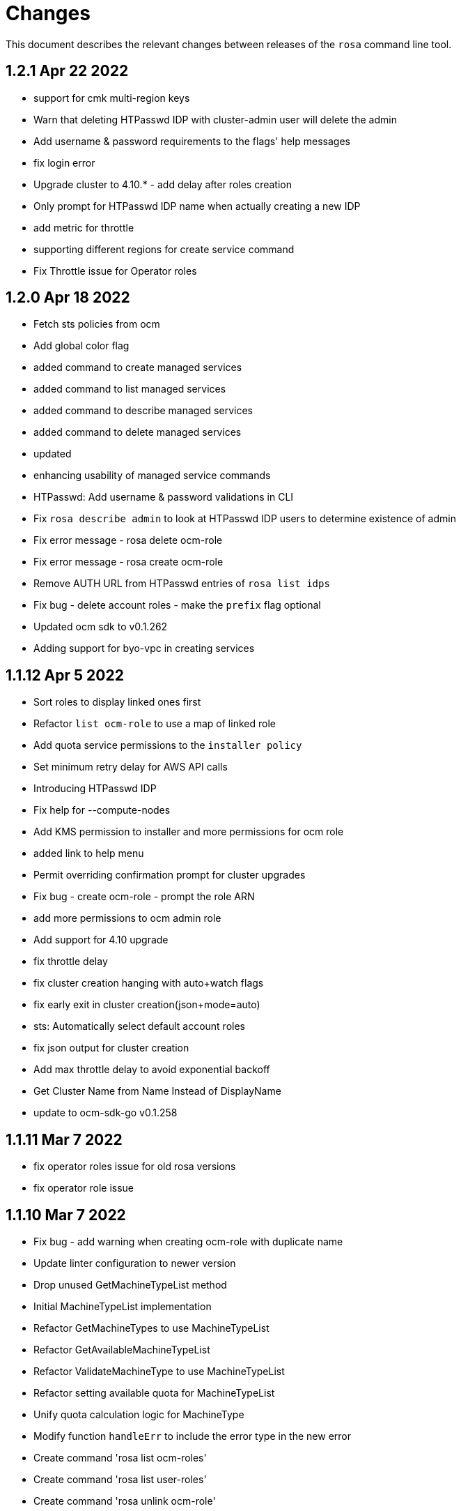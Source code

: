 = Changes

This document describes the relevant changes between releases of the `rosa` command line tool.

== 1.2.1 Apr 22 2022

- support for cmk multi-region keys
- Warn that deleting HTPasswd IDP with cluster-admin user will delete the admin
- Add username & password requirements to the flags' help messages
- fix login error
- Upgrade cluster to 4.10.* - add delay after roles creation
- Only prompt for HTPasswd IDP name when actually creating a new IDP
- add metric for throttle
- supporting different regions for create service command
- Fix Throttle issue for Operator roles

== 1.2.0 Apr 18 2022

- Fetch sts policies from ocm
- Add global color flag
- added command to create managed services
- added command to list managed services
- added command to describe managed services
- added command to delete managed services
- updated
- enhancing usability of managed service commands
- HTPasswd: Add username & password validations in CLI
- Fix `rosa describe admin` to look at HTPasswd IDP users to determine existence of admin
- Fix error message - rosa delete ocm-role
- Fix error message - rosa create ocm-role
- Remove AUTH URL from HTPasswd entries of `rosa list idps`
- Fix bug - delete account roles - make the `prefix` flag optional
- Updated ocm sdk to v0.1.262
- Adding support for byo-vpc in creating services

== 1.1.12 Apr 5 2022

- Sort roles to display linked ones first
- Refactor `list ocm-role` to use a map of linked role
- Add quota service permissions to the `installer policy`
- Set minimum retry delay for AWS API calls
- Introducing HTPasswd IDP
- Fix help for --compute-nodes
- Add KMS permission to installer and more permissions for ocm role
- added link to help menu
- Permit overriding confirmation prompt for cluster upgrades
- Fix bug - create ocm-role - prompt the role ARN
- add more permissions to ocm admin role
- Add support for 4.10 upgrade
- fix throttle delay
- fix cluster creation hanging with auto+watch flags
- fix early exit in cluster creation(json+mode=auto)
- sts: Automatically select default account roles
- fix json output for cluster creation
- Add max throttle delay to avoid exponential backoff
- Get Cluster Name from Name Instead of DisplayName
- update to ocm-sdk-go v0.1.258

== 1.1.11 Mar 7 2022

- fix operator roles issue for old rosa versions
- fix operator role issue

== 1.1.10 Mar 7 2022

- Fix bug - add warning when creating ocm-role with duplicate name
- Update linter configuration to newer version
- Drop unused GetMachineTypeList method
- Initial MachineTypeList implementation
- Refactor GetMachineTypes to use MachineTypeList
- Refactor GetAvailableMachineTypeList
- Refactor ValidateMachineType to use MachineTypeList
- Refactor setting available quota for MachineTypeList
- Unify quota calculation logic for MachineType
- Modify function `handleErr` to include the error type in the new error
- Create command 'rosa list ocm-roles'
- Create command 'rosa list user-roles'
- Create command 'rosa unlink ocm-role'
- added policies for ocm admin role
- Fix bug - improve the help message of 'rosa unlink ocm-role'
- Create command 'rosa unlink user-role'
- Fix bug - capitalize `rosa unlink user-role message`
- Add 'rosa delete ocm-role' command
- fix cosmetic issues rosa upgrade
- sda-5379-rosaupgradeenhancements
- Display HTPasswd IDP when listing a cluster's IDPs
- Add 'rosa delete user-role' command
- Fix bug - forbid deletion of ocm-role in case user cannot unlink role
- List roles - display a spinner while fetching the roles
- Introducing HTPasswd IDP
- Fix bug - deletion of a role with the wrong account ID in role ARN
- Fix bug - change the interactive message of `rosa delete user-role`
- Fix bug - `delete ocm-role` should be hidden in rosa cli
- updated
- Add policies for 4.10
- fix upgrade issue
- Fix bug - validate role type before deletion
- Improve `rosa unlink user role` error message
- HTPasswd bug fixes corresponding with some CS changes
- Add support for seamless upgrade from any rosa version
- sda-5576-Fix upgrades to 4.9 or less with 4.10 operator roles
- add new support policy and policy for ovn networking
- fix operator policies for 4.10
- Revert "HTPasswd bug fixes corresponding with some CS changes"
- Revert "Introducing HTPasswd IDP"

== 1.1.9 Jan 31 2022

- ROSA CLI Interactive install - make the choice default STS
- Add IAM List and Get role permissions to support policy
- The attribute name in error message should be same with the correct proxy attribute in body
- Fix bug - remove duplicated error message when deleting a cluster

== 1.1.8 Jan 27 2022

- Adding password argument to create admin
- Add stop and run instance permissions for support
- Send rosa cli login event to pendo
- Generate static assets for STS support permissions
- Fix linter errors
- Update to version 4 of JWT library
- Update to Ginkgo 2
- Bump go version to 1.16
- fix etcdEncryption
- OVN: Add network type selection
- fixed issue with operator role upgrade
- fixed upgade' to 'upgrade'
- fix issue with delete operatorrole/oidcprovider role
- clean up upgrade command
- idp: Enable interactive mode when missing required flags
- add rosa cli version to header
- Add gate support in rosa cli cluster upgrade
- Add version gate ackto ROSA
- updated
- remove openshift version from operator role name
- Fix missing vendored module
- Addsupportforwarningmessage
- Avoid nil pointer dereference in cluster create
- Verify chosen machine pool type is available
- Revert "Verify chosen machine pool type is available"
- ocp: Add ack gate support
- ocp: Add cluster flag for list gates
- ocp: Add word wrapping to list gates output

== 1.1.7 Dec 7 2021

- Fix crash when calling link cmd internally
- Fix call to link cmd
- Add org external id to ocm role name
- ROSA: Support editing cluster-wide proxy
- link: Allow linking multiple role ARNs
- create-cluster: Allow FIPS mode support
- ocm-role: Add permission to describe VPCs
- add org admin validation for ocm-role
- improve UX in ROSA edit cluster and ROSA delete roles
- Change rosa init help message
- fix org admin validation
- Ignore .envrc (DirEnv)
- Ignoring environment config
- add permission for describe region and route tables
- aws: Remove hard dependency on default region
- Add pendo eventor account roles manual mode
- Add --admin option to create ocm-role command
- Make `--admin` flag idempotent
- added validation for ocm-role

== 1.1.6 Nov 22 2021

- Update OWNERS file
- ROSA: Support cluster-wide proxy during cluster creation
- Add missing update message for default machine pool
- Handle minor issues in delete handling
- clusters: Fix proxy config validations
- updated pendo event for rosa
- Clarify `verify permissions` cmd is only for non-STS clusters
- fix minor typo
- Check for pre-existing operator roles and error if they exist
- add rosa upgrade account/operator role
- removed --enable_proxy argument
- changing cluster proxy attirbutes to pointers
- aws: Add ROSACLI/version to User-Agent string
- validate sts roles on sts cluster upgrade
- fix interactive setting of `mode` option
- SDA-5022 : fix operator role upgrade being blocked by account role upgrade
- SDA-5017 : improve cluster upgrade manual mode to print operator role commands
- SDA-5018 : improve cluster upgrade manual flow to prompt user to upgrade roles
- clean/fix role validation for upgrade
- Added support for master-iam-role
- Add ocm user role
- STS: Create OCM Role
- added support for operator prefix
- add interactive mode for link user/ocm role
- added edit support for UVM

== 1.1.5 Oct 21 2021

- Autocomplete cluster names on --cluster flag
- completion: Add providers for various shells
- account-roles: Merge compatible policies
- account-roles: Attach permission policies to roles
- delete oidc provider and operator roles
- added account role deletion
- sts: Group account roles by prefix
- SDA-4911 : Fix creating operator roles prefix
- SDA-4916 add validation to sts cluster create mode flag
- Unhide Spot instances
- print spot instances when listing machinepools
- fix sts mode validation
- Add '--sts' to interactive command output
- SDA-4912 add retryer to aws client
- Update delete cluster
- removed operator roles check from oidcprovider
- updated
- create-cluster: Respect disable-uwm flag default
- add --mode to create command output
- aws: Fix NPE when fetching AWS statement principals
- fix issue with delete account roles for older rosa

== 1.1.4 Oct 13 2021

- SDA-4744 : Add account role validation on cluster create
- create-cluster: Do not validate Role ARN on IAM clusters
- sts: Rename master instance role to control plane
- Bump OCM SDK
- Don't print info logs when redirecting `create account-roles`
- SDA-4773 : Support --mode on create cluster --sts

== 1.1.3 Sep 30 2021

- add rosa list account roles
- hack: Add script to list JIRA tickets addressed on current release
- add disable workload monitoring to ROSA
- update user tag regexp to include unicode spaces
- cluster: Support custom properties
- Remove ROSA init account command
- Add StopInstances action to support Hibernation
- add kmskey for sts
- RemoveSTSfrominit
- Bump OCM SDK to v0.1.209
- aws: Silently ignore AccessDenied errors when validating resources
- SDA-4829 update getThumbprints to use http package instead of tls
- policies: Allow compatible policies to create clusters

== 1.1.2 Sep 1 2021

- add check and prompt for required true addon parameters
- create-cluster: Allow setting --output flag
- idp: Allow empty URL and CA Path in interactive mode
- create: Return error when request fails
- permissions-boundary: Fix help and error messages
- fix broken links
- create-cluster: Ensure operator roles are unique
- create-cluster: Replace account role ARNs with account roles prefix
- create-cluster: Add STS flag
- create-cluster: Use AWS Tags to find pre-configured account roles
- create-cluster: Remove account roles prefix flag
- Add validation to user tags
- use default version on create account-roles
- create-cluster: Force AWS PrivateLink for private STS clusters
- logs: Suppress spinner on non-terminal output

== 1.1.1 Aug 20 2021

- hack: Fix query to fetch changelog
- create-operatorroles: Fix prefix prompt text
- create-cluster: Validate operator roles prefix
- Fix validation of spot max price
- confirm: Add confirmation prompt with default of 'Y'
- create-cluster: Remove etcd encryption from interactive mode
- config: Use standard config path for ocm.json
- events: Track mode for AWS resource creation
- scp-policy: Remove optional policy checks
- scp-policy: Update to minimum required SCP
- Update OWNERS file
- logs: Exit once done watching logs
- Add customer managed key for rosa cluster
- interactive: Provide real-time validators
- create-accountroles: Use interactive validators
- create-cluster: Use interactive validators
- create-idp: Use interactive validators
- create-machinepool: Use interactive validators
- create-operatorroles: Use interactive validators
- Add jhernand to reviewer list
- Bump OCM SDK version to v0.1.199
- Bump golang version to 1.15
- reporter: Determine whether output is meant for terminal
- interactive: Add validator for CIDRs
- interactive: Add validators for labels and taints
- interactive: Ensure regexp validation allows empty values
- interactive: Add validator for host prefix
- aws: Allow creating roles with permissions boundary
- logs-install: Do not redact install log output
- region: Move flag up a level
- updated error message

== 1.1.0 Jul 30 2021

- confirm: Move to interactive package
- properties: Move to separate package
- cluster: Move to ocm package
- ocm: Move all OCM API wrappers to ocm package
- ocm: Split resources into files
- ocm: Refactor OCM client code
- ocm: Do not expose internal API structure
- add etcd-encryption flag to buildCommand
- ocm: Bump SDK version
- ocm: Bump SDK version
- aws: Filter clusters by AWS account ID
- output: Add flag for JSON and YAML output
- Add region tag for older versions
- There is no "user" anymore
- Added hibernation and resume support to rosa cli
- hack: Add directory with development scripts
- Update cmd/create/idp/cmd.go
- output: Ensure that JSON output for empty arrays looks correct
- reporter: Send WARN output to STDERR
- aws: Refactor AWS client code
- init: Replace --delete-stack flag with --delete
- init: Confirm delete operation
- create: Add new account-roles resource
- vendor: Update AWS SDK
- account-roles: Add tags to AWS resources
- init: Add 'account' to init command
- login: Provide a way to externally call command
- accountroles: Output Role ARN once created
- Update URLs for upcoming move to console.redhat.com
- reattempt login in case of sso outage
- Reduce EBS quota checks
- create: Add operator-roles command
- ocm: Find cluster by external ID
- Report all insufficient quotas
- create: Add oidc-provider command
- create-cluster: Update help text for etcd encryption
- create-cluster: Automatically populate operator IAM roles
- account-roles: Output sample create cluster command
- bump ocm-sdk v0.1.197
- update get addon parameters to use addon-inquiries request
- Validate operator roles exist
- verify-permissions: Add user-friendly error
- aws: Add input validation for role names
- create-oidcprovider: Fix help text for mode flag
- create-oidcprovider: Verify if OIDC Provider already exists
- mode: Error out when using invalid mode
- account-roles: Ensure that roles and policies can be upgraded
- Add support for machine pool spot instances
- Hide spot instance flags
- list-machinepool: Fix spot instance decimal representation
- roles: Update trust policy
- create-cluster: Ensure all role ARNs are required
- clusters: Ensure blocking pending clusters are non-STS
- create-operatorroles: Auto-find policies for roles
- create-operatorroles: Prompt user to create policies
- account-roles: Add permissions required for PrivateLink

== 1.0.9 Jun 15 2021

- Add Priya to reviewers list
- describe: Display STS configuration
- versions: Ensure versions with STS support
- create: Add missing flags to re-create script
- lint: Remove interfacer linter
- sts: Ensure operator IAM roles
- Added quota validation for listing instance types
- Add option to enable etcd encryption

== 1.0.8 Jun 2 2021

- Added SSO Validation
- Removed default region from CloudFormation stack check
- verify: Include note about quota limitations
- Disable IAM user checks for STS
- Added wait for accountclaims to get ready
- Fix tests with missing TagUser call
- Increase golangci timeout to 5 minutes
- Added new rosa list instance-types api
- Support STS users (#351)
- sts: Normalize instace role parameters
- sts: Expose all flags
- sts: Ensure interactive mode for STS credentials without role ARN
- sts: Add support role ARN attribute

== 1.0.7 May 20 2021

- Allow setting 0 replicas to autoscaling machine pool (Not default)
- Updated the details link
- Added custom IAM Roles
- Remove default region
- describe: Display description during Pending state

== 1.0.6 May 12 2021

- Enable PrivateLink on clusters
- PrivateLink: Hide references to PrivateLink
- Correctly use the --disable-scp-checks parameter when supplied to init command
- Add support for STS clusters
- describe: Output OIDC Endpoint URL if available

== 1.0.5 Apr 16 2021

- init: Use correct region instead of default

== 1.0.4 Apr 7 2021

- aws: Log event when creating client with STS credentials

== 1.0.3 Apr 6 2021

- aws: Enable skip SCP check on init
- ocm-sdk-go: Bump version
- init: Track ad-hoc authenticated events

== 1.0.2 Mar 25 2021

- addons: Error when editing non-editable parameters
- describe: Remove instance type
- logs: Display logs when cluster is in error state
- errors: Display legal terms URL
- logs: Filter out misleading output
- delete: Fix example command
- describe: Fix command help example
- aws: Add helpful error message when using STS credentials
- logs: Redact KUBECONFIG line

== 1.0.1 Mar 18 2021

- arguments: Parse help flag when overriding flag parsing
- revoke: Fix example and help text
- grant: Remove unnecessary interactive flag
- addons: When setting CLI params skip unset values
- upgrade: Display expected format in error
- addons: Display availability

== 1.0.0 Mar 16 2021

- addons: Allow editing of addon parameters
- addons: Accept numeric parameters as floats
- upgrade: Display datetime format in error output
- upgrade: Display upgrade state whenever showing existing upgrades
- login: Update URL for integration environment
- addons: Allow installation parameters in CLI
- ingress: Better message when deleting non-existent ingress
- versions: Align version list with cluster creation
- Add missing region flags
- idp: Allow schema-less hosted domains on Google IDP
- addons: Disallow editing addons without parameters
- addons: Disallow editing params of a non-ready addon
- addons: Use integer for numeric params
- logs: Report better errors for incompatible installation states
- machinepools: Display default machine pool as Default
- clusters: Remove count flag
- machinepools: Allow editing labels and taints
- addons: Check existence of addon installation before installing
- addons: Send empty string when CIDR is nil
- machinepool: Skip autoscaling prompt when setting replicas
- machinepool: Error out on invalid min-replica
- cluster-admin: Format the success message
- flags: Fix description of cluster flags
- edit-cluster: Skip interactive mode if any flag is set
- login: Print link to get new token on expired session
- flag: Remove unnecessary flags
- interactive: Remove flag from global create
- addons: Enforce interactive mode if required params are missing
- version: Align sort with OCM version list
- users: Disallow grant and revoke on cluster-admin
- describe: Add cluster network configuration

== 0.1.10 Feb 24 2021

- arguments: Move region and profile flags
- addon: Validation message should show parameter name
- describe: Display total worker nodes across all machine pools
- describe: Fix text capitalization
- Add region flag to list cmd
- Rebuild docs on list cluster command
- addons: Use quota_cost to determine compatibility
- Remove vendor dir from linter
- addons: Filter list of addons to those compatible with ROSA
- addons: Verify compatibility of addons on cluster
- interactive: Ensure that required inputs are same type as non-required
- docs: Remove from repo and refer users to official docs
- docs: Update copyright year for man pages

== 0.1.9 Feb 18 2021

- go: Use vendor directory

== 0.1.8 Feb 17 2021

- Remove asset build dependency
- cmd: Fix programmatically-run commands
- init: Fix empty flavour when validating cluster creation
- Fix Makefile build command
- cmd: Use Run instead of PreRun
- upgrade: Validate node drain grace period
- upgrades: Fix list of recommendations

== 0.1.7 Feb 16 2021

- fix example
- Align command with auto-generated docs
- machinepools: Fix doc typos
- machinepools: Fix default taints in interactive mode
- upgrade: Ensure interactive mode for schedule
- upgrade: Display explicit values in grace period help
- upgrade: Specify UTC for schedule time
- Trim user-provided machine-friendly names
- ocm-sdk: Update version
- addons: Fix parameter defaults in interactive prompt
- interactive: Output command to rerun cluster creation
- cluster: Remove suggestion to run init
- user: Avoid calling API after failed validation
- google: Only force interactive mode when necessary
- idp: Validate mapping method input
- Show success message on write operations
- args: Clean up argument and flag requirements
- Cleaning up some leftover obsolete code from autoscaling PR
- cluster: Add hidden flag to set cluster flavour
- cluster: Allow the creation of fake clusters
- cluster: Use correct privacy flag on describe
- Fix go-bindata command and downgrade go version

== 0.1.6 Jan 20 2021

- cluster-admins: Remove explicit enable
- machines: Sort machine types by CPU cores
- add multi-az status to describe
- init: Use explicit login flag checks

== 0.1.5 Jan 15 2021

- Require min/max replicas on interactive mode iff existing machinepool autoscaling is disabled
- addon: Support addon uninstallation form cluster
- addons: Support add-on installation parameters
- add openshift version to describe output

== 0.1.4 Jan 6 2021

- Adding Orange team members to OWNERS file
- Update OWNERS
- aws: Advise user to run init for failed credentials
- init: Advise user to run init for failed credentials
- user: Determine if user exists before revoking
- rosa: Rename repository from moactl to rosa
- create-cluster: Set default version
- multi-az: Validate that compute nodes are multiple of 3
- login: Hide 'env' parameter
- cluster: Show warnings when user makes cluster private
- replicas: Fix local validation for worker nodes and machinepool replicas
- describe-cluster: Display scheduled upgrades
- login: Add link to retrieve tokens
- Disable `maligned` linter
- Fix formatting and add generated docs
- Add autoscaling support
- addons: Enable all commands
- addons: Use install command instead of create
- addons: Allow listing of all available addons

== 0.1.3 Dec 4 2020

- create: Ask user before showing subnets
- Dont ignore subnets from command line args if provided
- [rosa create cluster] Verify provided subnets for Existing VPC exist in AWS
- Remove paid AMI flag and finalize ROSA transition
- add taints to machinepool commands
- upgrades: Allow scheduling, listing, canceling cluster upgrades

== 0.1.2 Nov 24 2020

- Remove API ingress when listing ingress
- idp: Always use interactive mode on unset required flags
- Added Confirmation option for default network parameters
- Update implementation to include the default values in the interactive mode only
- Enabling Interactive mode if no arguments specified
- machinepool: Fix interactive mode
- Add support for existing VPC
- [rosa create cluster] Return more clear error message when no versions are found.

== 0.1.1 Nov 5 2020

- refactor(init): verify permissions for osdccsadmin using ValidateSCP
- machinepools: Support full CRUD operations for machine pools
- Added validation for name
- Added Details Page Link
- machinepool: Allow managing 'default' machinepool
- Rotate osdCcsAdmin credentails on creation of each cluster (#118)

== 0.1.0 Oct 30 2020

- admin: Rename IDP to Cluster-Admin
- ingress: Enable interactive mode
- Red Hat OpenShift Service on AWS
- Remove shard info from describe cluster
- roles: Update flow to use grant and revoke

== 0.0.16 Oct 22 2020

- Add tags to template, not working
- Add Check Admin User function, and add tests to verify
- Added Display Name and Domain name to describe
- errors: Fall back to full error message
- cluster: Fail name check before calling API
- aws: Check region after profile credentials have been validated
- admin: Advise user to store password securely
- addressing vkareh review
- Fix idp name generation
- Adressing code review items
- describe-cluster: Display Provision Shard if available
- openid: Always show help text for claims
- users: Do not show cluster-admin user
- ccs: Ensure CCS is enabled before asking to disable SCP checks
- edit-cluster: Fallback to interactive mode
- aws: Default to free AMI

== 0.0.15 Oct 15 2020
- init: Ensure osdCcsAdmin exists before attempting cluster dry-run
- github: Provide guidance on using GitHub organizations when creating IdP
- logs: Show example command for install logs
- idp-google: Make hosted_domain required unless mapping method is lookup
- idp: Provide help link for mapping method
- idp: Allow insecure connections on LDAP IdP
- idp: Add extra scopes to OpenID IdP
- ocm: Keep error opIds and codes behind debug flag
- aws: Allow using AWS_PROFILE env var
- htpasswd: Add admin resource to login to cluster
- nodes: Bring the default number of nodes down
- cluster: Default to using paid AMI
- cluster: Add flag to disable SCP checks
- Init test cluster name to less than 15 char

== 0.0.14 Oct 8 2020

- idp: Add support for certificate bundles
- Added New Error Message Implementation
- Updated OCM SDK version
- idp: Add support for GitLab
- create-cluster: Add --dry-run flag
- init: Simulate cluster creation
- Makefile: only download go-bindata when not available
- Move main.go to moactl directory, add make install target

== 0.0.13 Sep 30 2020

- Add Provision Type and Reason for error cluster
- Review Comments
- Fixed lint and reverted wrong line
- idp: Warn the user that it will take about 1 minute to add IdP
- aws: Add support for AWS profiles
- logs: Improve warnings when cluster is pending
- Adding validations to cluster create command
- remove validations from create command
- aws: Split configuration to ensure early failure

== 0.0.12 Sep 24 2020

- README: Update based on output of newer commands
- Added Detailed Granular Status to match with ocm UI
- verify-quota: Check for only 100 vCPU

== 0.0.11 Sep 22 2020

- verify-oc: Only warn when oc client missing
- verify-quota: Avoid nil pointer dereferencing
- versions: Use OpenShift versions that have MOA marketplace images
- create-cluster: Allow selective override of the paid AMI
- Correct typos and incorrect commands in README
- Update README.md
- versions: Expose channel-group
- Use OCM SDK to get token expiration

== 0.0.10 Sep 14 2020

- reporter: Do not use colors on Windows
- list-versions: Add command to list enabled versions
- logs: Add progress indicator when waiting for logs
- verify-permissions: Do not check ViewBilling policy
- Add 'Channel Group' attribute to 'moactl describe cluster'
- tests: Fix expected text comparison
- Use default region for CloudFormation stack
- login: Ensure token is required
- refactor(create): add credential check for osdCcsAdmin when cluster starts to be created
- Added Timestamp to created date
- versions: Allow querying for channel-groups

== 0.0.9 Aug 27 2020

- AWS Rate limiting: Limit number of retries for API calls
- Prow: Add OWNERS file and pieces to support prow

== 0.0.8 Aug 27 2020

- verify-oc: Ensure no output on error

== 0.0.7 Aug 26 2020

- create-cluster: List regions using user AWS creds
- list-regions: Add command to list available regions
- create-cluster: Ensure region is set when creating AWS client
- logs: Change how SDK logs are propagated
- verify-oc: Do not error out on invalid version

== 0.0.6 Aug 13 2020

- create-cluster: Set compute node defaults based on AZ
- create-idp: Allow user to specify IdP name
- addons: Add list and describe commands for add-ons
- addons: Direct the user to check add-on status after install
- aws: Return error if using root account
- improve moactl verify quota error messages
- Check cloudformation stack exists
- Add tests for EnsureOsdCcsAdminUser
- create-cluster: Deprecate --name in favor of --cluster-name
- describe-cluster: Show AWS account ID used to create cluster
- fix long line
- Change from ginkgo to to go test
- logs: Make command more intuitive
- logs: Update SDK client
- logs: Add uninstall logs
- logs: Add separate install/uninstall logs
- logs: Update API endpoints
- interactive: Fix function call from broken dependency
- addons: Remove global list of add-ons
- delete-user: Fix confirmation output
- verify: Add command to verify OpenShift client tools
- download: Add command to download openshift-client tools
- create-cluster: Allow user to watch cluster installation logs
- delete-cluster: Allow user to watch cluster uninstallation logs
- create-cluster: Describe cluster automatically after creation
- logs: Detach logs once operation is complete
- logs: Fix help text
- addons: Hide addons until it's feature-complete
- addons: Confirm add-on installation
- Added Detailed Error Message for Throttling

== 0.0.5 Jul 21 2020

- README: updates from second moa hackday
- Don't validate AWS Organization List Policies
- Validate permissions in the AWS client region
- Validate only permissions in the OSD SCP policy document

== 0.0.4 Jul 20 2020

- README: update adding IDP section
- docs: link to aws scp doc
- GitHub IdP: Change label name for Hostname
- interactive: Display optional marker for non-required fields
- delete: Confirm operation
- README: adding a tldr section to quickstart
- create-idp: Fallback to interactive mode
- addons: Compare quota correctly to display available add-ons
- README: updates to the quickstart
- README: add moactl logs example
- README: add sentence describing whoami
- README: add whoami

== 0.0.3 Jul 6 2020

- logger: Define CreateLoggerOrExit
- cmd: Switch to use CreateLoggerOrExit
- whoami: Use Create[Reporter|Logger]OrExit
- Add golangci version for CI
- Custom cluster properties.
- AWS Region: Allow passing --region to verify and init commands
- linter: Fix small linter issues
- interactive: Add interactive flag to create
- interactive: Add interactive mode to edit cluster
- interactive: Add interactive flag to create idp
- create-idp: Add interactive mode to LDAP
- create-idp: Add interactive mode to OpenID
- create-idp: Fix linter errors
- create-idp: Make client-id a non-password field
- addons: Add list and create commands for add-ons
- adding quickstart
- Add support for Windows binary build

== 0.0.2 Jun 5 2020

- login: Update token URL
- errors: Expand error messages
- linter: Fix unnecessary conversion
- create-cluster: Track version of moactl used for cluster creation
- whoami: Prefix output with source API
- logs: Allow the use of --cluster as identifier
- cmd: Switch to use CreateReporterOrExit
- reporter: Define CreateReporterOrExit
- whoami: Fallback to JWT for account data
- whoami: Add command to display account information
- ocm: Get arbitrary token data
- linter: Add golangci-lint configuration and fix all lint warnings
- cluster: Allow the use of --cluster as identifier
- list-user: Check cluster_admin_enabled before listing cluster-admins
- idp: Fix command help after creating IdP
- Limit API retires and set minimum throttle delay between reties

== 0.0.1 May 27 2020

Initial pre-release of moactl. Contains the following commands:

- completion  Generates bash completion scripts
- create      Create a resource from stdin
- delete      Delete a specific resource
- describe    Show details of a specific resource
- edit        Edit a specific resource
- help        Help about any command
- init        Applies templates to support Managed OpenShift on AWS clusters
- list        List all resources of a specific type
- login       Log in to your Red Hat account
- logout      Log out
- logs        Show logs of a specific resource
- verify      Verify resources are configured correctly for cluster install
- version     Prints the version of the tool
